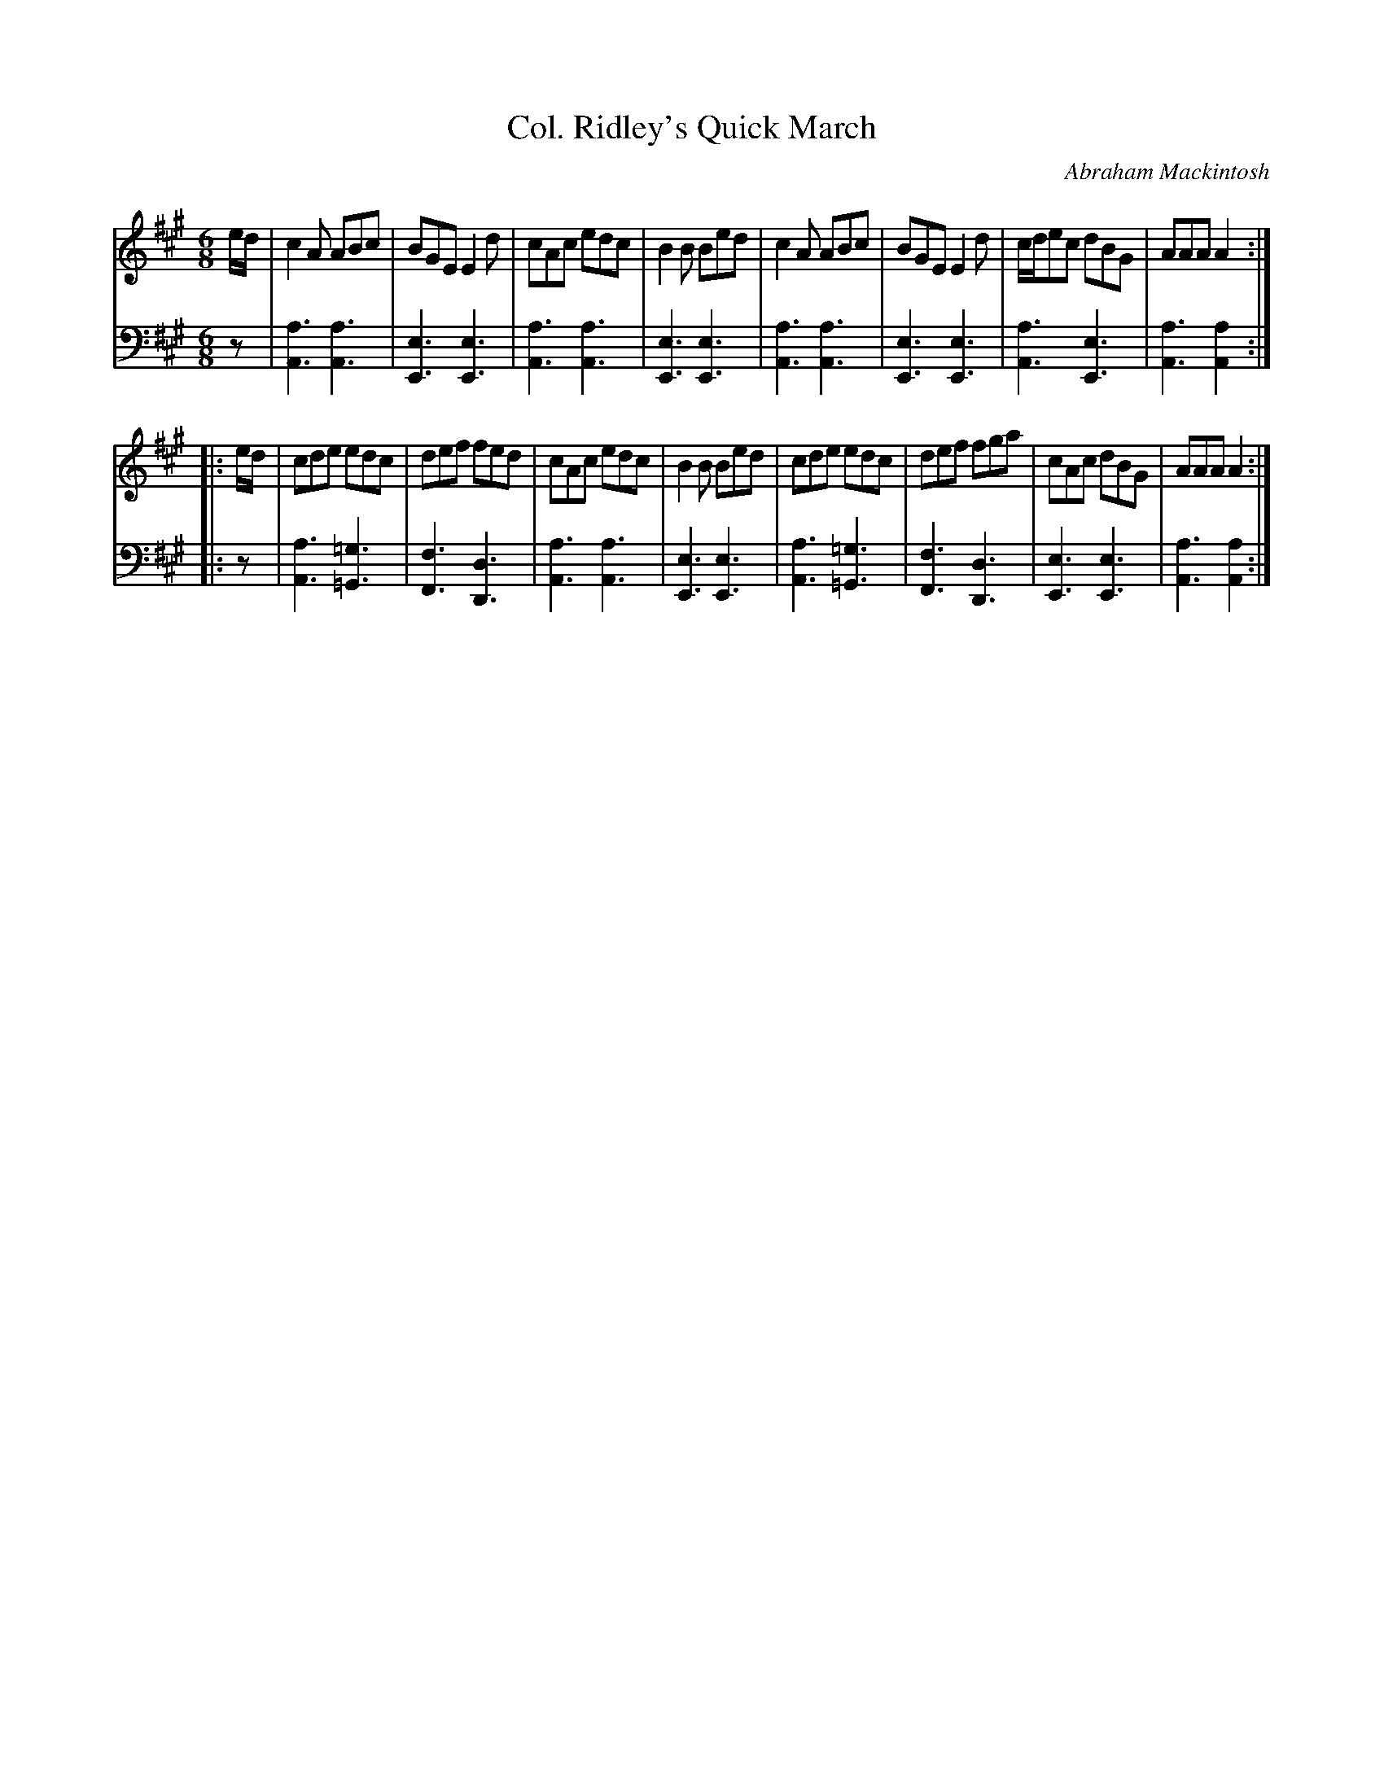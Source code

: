 X: 202
T: Col. Ridley's Quick March
C: Abraham Mackintosh
R: jig
M: 6/8
L: 1/8
Z: 2011 John Chambers <jc:trillian.mit.edu>
B: Abraham Mackintosh "A Collection of Strathspeys, Reels, Jigs &c.", Newcastle, after 1797, p.20
F: http://imslp.info/files/imglnks/usimg/a/a8/IMSLP80796-PMLP164326-Abraham_Mackintosh_coll.pdf
K: A
V: 1
e/d/ |\
c2A ABc | BGE E2d | cAc edc | B2B Bed |\
c2A ABc | BGE E2d | c/d/ec dBG | AAA A2 :|
|: e/d/ |\
cde edc | def fed | cAc edc | B2B Bed |\
cde edc | def fga | cAc dBG | AAA A2 :|
V: 2 clef=bass middle=d
z |\
[a3A3] [a3A3] | [e3E3] [e3E3] | [a3A3] [a3A3] | [e3E3] [e3E3] |\
[a3A3] [a3A3] | [e3E3] [e3E3] | [a3A3] [e3E3] | [a3A3] [a2A2] :|
|: z |\
[a3A3] [=g3=G3] | [f3F3] [d3D3] | [a3A3] [a3A3] | [e3E3] [e3E3] |\
[a3A3] [=g3=G3] | [f3F3] [d3D3] | [e3E3] [e3E3] | [a3A3] [a2A2] :|

